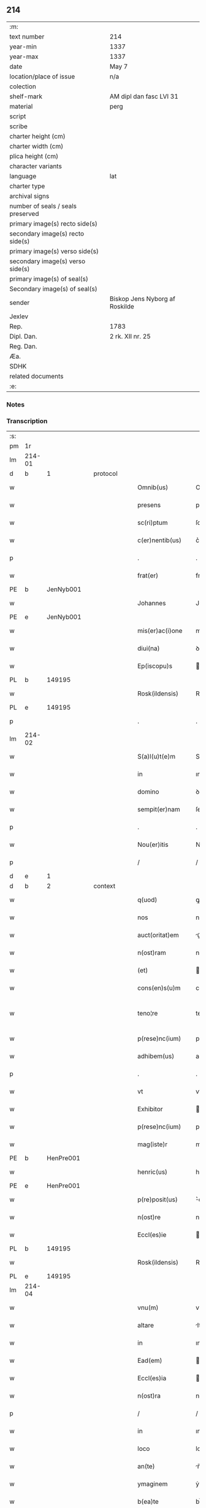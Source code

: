 ** 214

| :m:                               |                                |
| text number                       | 214                            |
| year-min                          | 1337                           |
| year-max                          | 1337                           |
| date                              | May 7                          |
| location/place of issue           | n/a                            |
| colection                         |                                |
| shelf-mark                        | AM dipl dan fasc LVI 31        |
| material                          | perg                           |
| script                            |                                |
| scribe                            |                                |
| charter height (cm)               |                                |
| charter width (cm)                |                                |
| plica height (cm)                 |                                |
| character variants                |                                |
| language                          | lat                            |
| charter type                      |                                |
| archival signs                    |                                |
| number of seals / seals preserved |                                |
| primary image(s) recto side(s)    |                                |
| secondary image(s) recto side(s)  |                                |
| primary image(s) verso side(s)    |                                |
| secondary image(s) verso side(s)  |                                |
| primary image(s) of seal(s)       |                                |
| Secondary image(s) of seal(s)     |                                |
| sender                            | Biskop Jens Nyborg af Roskilde |
| Jexlev                            |                                |
| Rep.                              | 1783                           |
| Dipl. Dan.                        | 2 rk. XII nr. 25               |
| Reg. Dan.                         |                                |
| Æa.                               |                                |
| SDHK                              |                                |
| related documents                 |                                |
| :e:                               |                                |

*** Notes


*** Transcription
| :s: |        |   |   |   |   |                     |           |   |   |   |   |     |   |   |   |               |
| pm  | 1r     |   |   |   |   |                     |           |   |   |   |   |     |   |   |   |               |
| lm  | 214-01 |   |   |   |   |                     |           |   |   |   |   |     |   |   |   |               |
| d  | b      | 1  |   | protocol  |   |                     |           |   |   |   |   |     |   |   |   |               |
| w   |        |   |   |   |   | Omnib(us)           | Omnıbꝫ    |   |   |   |   | lat |   |   |   |        214-01 |
| w   |        |   |   |   |   | presens             | pꝛeſens   |   |   |   |   | lat |   |   |   |        214-01 |
| w   |        |   |   |   |   | sc(ri)ptum          | ſcptu   |   |   |   |   | lat |   |   |   |        214-01 |
| w   |        |   |   |   |   | c(er)nentib(us)     | c͛nentıbꝫ  |   |   |   |   | lat |   |   |   |        214-01 |
| p   |        |   |   |   |   | .                   | .         |   |   |   |   | lat |   |   |   |        214-01 |
| w   |        |   |   |   |   | frat(er)            | frat͛      |   |   |   |   | lat |   |   |   |        214-01 |
| PE  | b      | JenNyb001  |   |   |   |                     |           |   |   |   |   |     |   |   |   |               |
| w   |        |   |   |   |   | Johannes            | Johannes  |   |   |   |   | lat |   |   |   |        214-01 |
| PE  | e      | JenNyb001  |   |   |   |                     |           |   |   |   |   |     |   |   |   |               |
| w   |        |   |   |   |   | mis(er)ac(i)one     | mıac̅one  |   |   |   |   | lat |   |   |   |        214-01 |
| w   |        |   |   |   |   | diui(na)            | ꝺıuıᷓ      |   |   |   |   | lat |   |   |   |        214-01 |
| w   |        |   |   |   |   | Ep(iscopu)s         | p̅s       |   |   |   |   | lat |   |   |   |        214-01 |
| PL  | b      |   149195|   |   |   |                     |           |   |   |   |   |     |   |   |   |               |
| w   |        |   |   |   |   | Rosk(ildensis)      | Roſꝃ      |   |   |   |   | lat |   |   |   |        214-01 |
| PL  | e      |   149195|   |   |   |                     |           |   |   |   |   |     |   |   |   |               |
| p   |        |   |   |   |   | .                   | .         |   |   |   |   | lat |   |   |   |        214-01 |
| lm  | 214-02 |   |   |   |   |                     |           |   |   |   |   |     |   |   |   |               |
| w   |        |   |   |   |   | S(a)l(u)t(e)m       | Slt̅m      |   |   |   |   | lat |   |   |   |        214-02 |
| w   |        |   |   |   |   | in                  | ın        |   |   |   |   | lat |   |   |   |        214-02 |
| w   |        |   |   |   |   | domino              | ꝺomíno    |   |   |   |   | lat |   |   |   |        214-02 |
| w   |        |   |   |   |   | sempit(er)nam       | ſempıt͛n |   |   |   |   | lat |   |   |   |        214-02 |
| p   |        |   |   |   |   | .                   | .         |   |   |   |   | lat |   |   |   |        214-02 |
| w   |        |   |   |   |   | Nou(er)itis         | Nou͛ıtís   |   |   |   |   | lat |   |   |   |        214-02 |
| p   |        |   |   |   |   | /                   | /         |   |   |   |   | lat |   |   |   |        214-02 |
| d  | e      | 1  |   |   |   |                     |           |   |   |   |   |     |   |   |   |               |
| d  | b      | 2  |   | context  |   |                     |           |   |   |   |   |     |   |   |   |               |
| w   |        |   |   |   |   | q(uod)              | ꝙ         |   |   |   |   | lat |   |   |   |        214-02 |
| w   |        |   |   |   |   | nos                 | nos       |   |   |   |   | lat |   |   |   |        214-02 |
| w   |        |   |   |   |   | auct(oritat)em      | uᷓe     |   |   |   |   | lat |   |   |   |        214-02 |
| w   |        |   |   |   |   | n(ost)ram           | nr̅a      |   |   |   |   | lat |   |   |   |        214-02 |
| w   |        |   |   |   |   | (et)                |          |   |   |   |   | lat |   |   |   |        214-02 |
| w   |        |   |   |   |   | cons(en)s(u)m       | conſm    |   |   |   |   | lat |   |   |   |        214-02 |
| w   |        |   |   |   |   | teno¦re             | teno¦re   |   |   |   |   | lat |   |   |   | 214-02—214-03 |
| w   |        |   |   |   |   | p(rese)nc(ium)      | pn̅       |   |   |   |   | lat |   |   |   |        214-03 |
| w   |        |   |   |   |   | adhibem(us)         | aꝺhıbem᷒   |   |   |   |   | lat |   |   |   |        214-03 |
| p   |        |   |   |   |   | .                   | .         |   |   |   |   | lat |   |   |   |        214-03 |
| w   |        |   |   |   |   | vt                  | vt        |   |   |   |   | lat |   |   |   |        214-03 |
| w   |        |   |   |   |   | Exhibitor           | xhıbıtoꝛ |   |   |   |   | lat |   |   |   |        214-03 |
| w   |        |   |   |   |   | p(rese)nc(ium)      | pn̅       |   |   |   |   | lat |   |   |   |        214-03 |
| w   |        |   |   |   |   | mag(iste)r          | mag̅r      |   |   |   |   | lat |   |   |   |        214-03 |
| PE  | b      | HenPre001  |   |   |   |                     |           |   |   |   |   |     |   |   |   |               |
| w   |        |   |   |   |   | henric(us)          | henríc᷒    |   |   |   |   | lat |   |   |   |        214-03 |
| PE  | e      | HenPre001  |   |   |   |                     |           |   |   |   |   |     |   |   |   |               |
| w   |        |   |   |   |   | p(re)posit(us)      | ͛oſıt᷒     |   |   |   |   | lat |   |   |   |        214-03 |
| w   |        |   |   |   |   | n(ost)re            | nr̅e       |   |   |   |   | lat |   |   |   |        214-03 |
| w   |        |   |   |   |   | Eccl(es)ie          | ccl̅ıe    |   |   |   |   | lat |   |   |   |        214-03 |
| PL  | b      |   149195|   |   |   |                     |           |   |   |   |   |     |   |   |   |               |
| w   |        |   |   |   |   | Rosk(ildensis)      | Roſꝃ      |   |   |   |   | lat |   |   |   |        214-03 |
| PL  | e      |   149195|   |   |   |                     |           |   |   |   |   |     |   |   |   |               |
| lm  | 214-04 |   |   |   |   |                     |           |   |   |   |   |     |   |   |   |               |
| w   |        |   |   |   |   | vnu(m)              | vnu̅       |   |   |   |   | lat |   |   |   |        214-04 |
| w   |        |   |   |   |   | altare              | ltare    |   |   |   |   | lat |   |   |   |        214-04 |
| w   |        |   |   |   |   | in                  | ın        |   |   |   |   | lat |   |   |   |        214-04 |
| w   |        |   |   |   |   | Ead(em)             | a       |   |   |   |   | lat |   |   |   |        214-04 |
| w   |        |   |   |   |   | Eccl(es)ia          | ccl̅ıa    |   |   |   |   | lat |   |   |   |        214-04 |
| w   |        |   |   |   |   | n(ost)ra            | nr̅a       |   |   |   |   | lat |   |   |   |        214-04 |
| p   |        |   |   |   |   | /                   | /         |   |   |   |   | lat |   |   |   |        214-04 |
| w   |        |   |   |   |   | in                  | ın        |   |   |   |   | lat |   |   |   |        214-04 |
| w   |        |   |   |   |   | loco                | loco      |   |   |   |   | lat |   |   |   |        214-04 |
| w   |        |   |   |   |   | an(te)              | n̅        |   |   |   |   | lat |   |   |   |        214-04 |
| w   |        |   |   |   |   | ymaginem            | ẏmagíne  |   |   |   |   | lat |   |   |   |        214-04 |
| w   |        |   |   |   |   | b(ea)te             | bt̅e       |   |   |   |   | lat |   |   |   |        214-04 |
| p   |        |   |   |   |   | .                   | .         |   |   |   |   | lat |   |   |   |        214-04 |
| w   |        |   |   |   |   | marie               | maríe     |   |   |   |   | lat |   |   |   |        214-04 |
| w   |        |   |   |   |   | v(ir)ginis          | v͛gínís    |   |   |   |   | lat |   |   |   |        214-04 |
| p   |        |   |   |   |   | /                   | /         |   |   |   |   | lat |   |   |   |        214-04 |
| w   |        |   |   |   |   | que                 | que       |   |   |   |   | lat |   |   |   |        214-04 |
| lm  | 214-05 |   |   |   |   |                     |           |   |   |   |   |     |   |   |   |               |
| w   |        |   |   |   |   | est                 | eﬅ        |   |   |   |   | lat |   |   |   |        214-05 |
| w   |        |   |   |   |   | in                  | ın        |   |   |   |   | lat |   |   |   |        214-05 |
| w   |        |   |   |   |   | medio               | meꝺío     |   |   |   |   | lat |   |   |   |        214-05 |
| w   |        |   |   |   |   | eiusd(em)           | eíuſ     |   |   |   |   | lat |   |   |   |        214-05 |
| w   |        |   |   |   |   | Eccl(es)ie          | ccl̅ıe    |   |   |   |   | lat |   |   |   |        214-05 |
| w   |        |   |   |   |   | c(ir)ca             | cca      |   |   |   |   | lat |   |   |   |        214-05 |
| w   |        |   |   |   |   | fontem              | fonte    |   |   |   |   | lat |   |   |   |        214-05 |
| p   |        |   |   |   |   | /                   | /         |   |   |   |   | lat |   |   |   |        214-05 |
| w   |        |   |   |   |   | Edificare           | ꝺıfıcare |   |   |   |   | lat |   |   |   |        214-05 |
| w   |        |   |   |   |   | valeat              | valeat    |   |   |   |   | lat |   |   |   |        214-05 |
| w   |        |   |   |   |   | (et)                |          |   |   |   |   | lat |   |   |   |        214-05 |
| w   |        |   |   |   |   | dotare              | ꝺotare    |   |   |   |   | lat |   |   |   |        214-05 |
| p   |        |   |   |   |   | .                   | .         |   |   |   |   | lat |   |   |   |        214-05 |
| d  | e      | 2  |   |   |   |                     |           |   |   |   |   |     |   |   |   |               |
| d  | b      | 3  |   | eschatocol  |   |                     |           |   |   |   |   |     |   |   |   |               |
| w   |        |   |   |   |   | datu(m)             | ꝺatu̅      |   |   |   |   | lat |   |   |   |        214-05 |
| w   |        |   |   |   |   | sub                 | ſub       |   |   |   |   | lat |   |   |   |        214-05 |
| lm  | 214-06 |   |   |   |   |                     |           |   |   |   |   |     |   |   |   |               |
| w   |        |   |   |   |   | sigillo             | ſıgıllo   |   |   |   |   | lat |   |   |   |        214-06 |
| w   |        |   |   |   |   | n(ost)ro            | nr̅o       |   |   |   |   | lat |   |   |   |        214-06 |
| p   |        |   |   |   |   | .                   | .         |   |   |   |   | lat |   |   |   |        214-06 |
| w   |        |   |   |   |   | anno                | nno      |   |   |   |   | lat |   |   |   |        214-06 |
| w   |        |   |   |   |   | d(omi)ni            | ꝺn̅ı       |   |   |   |   | lat |   |   |   |        214-06 |
| p   |        |   |   |   |   | .                   | .         |   |   |   |   | lat |   |   |   |        214-06 |
| n   |        |   |   |   |   | mͦ                   | ͦ         |   |   |   |   | lat |   |   |   |        214-06 |
| p   |        |   |   |   |   | .                   | .         |   |   |   |   | lat |   |   |   |        214-06 |
| n   |        |   |   |   |   | CCCͦ                 | CCͦC       |   |   |   |   | lat |   |   |   |        214-06 |
| p   |        |   |   |   |   | .                   | .         |   |   |   |   | lat |   |   |   |        214-06 |
| n   |        |   |   |   |   | xxxͦ                 | xxxͦ       |   |   |   |   | lat |   |   |   |        214-06 |
| p   |        |   |   |   |   | .                   | .         |   |   |   |   | lat |   |   |   |       2214-06 |
| w   |        |   |   |   |   | septimo             | ſeptímo   |   |   |   |   | lat |   |   |   |        214-06 |
| p   |        |   |   |   |   | .                   | .         |   |   |   |   | lat |   |   |   |        214-06 |
| w   |        |   |   |   |   | f(e)r(ia)           | frᷓ        |   |   |   |   | lat |   |   |   |        214-06 |
| w   |        |   |   |   |   | q(ua)rta            | qᷓꝛta      |   |   |   |   | lat |   |   |   |        214-06 |
| w   |        |   |   |   |   | post                | poﬅ       |   |   |   |   | lat |   |   |   |        214-06 |
| w   |        |   |   |   |   | die(m)              | ꝺıe̅       |   |   |   |   | lat |   |   |   |        214-06 |
| w   |        |   |   |   |   | i(n)ue(n)c(i)o(n)is | ı̅ue̅c̅oís   |   |   |   |   | lat |   |   |   |        214-06 |
| w   |        |   |   |   |   | s(an)c(t)e          | ſc̅e       |   |   |   |   | lat |   |   |   |        214-06 |
| w   |        |   |   |   |   | crucis              | crucís    |   |   |   |   | lat |   |   |   |        214-06 |
| p   |        |   |   |   |   | .                   | .         |   |   |   |   | lat |   |   |   |        214-06 |
| d  | e      | 3  |   |   |   |                     |           |   |   |   |   |     |   |   |   |               |
| :e: |        |   |   |   |   |                     |           |   |   |   |   |     |   |   |   |               |